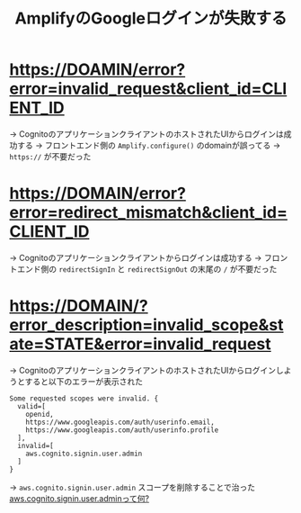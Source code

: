 :PROPERTIES:
:ID:       3C19CF8D-6364-4D76-B1AA-035AEA1E0BD1
:END:
#+title: AmplifyのGoogleログインが失敗する
#+filetags: :Cognito:AWS:

* https://DOAMIN/error?error=invalid_request&client_id=CLIENT_ID
→ CognitoのアプリケーションクライアントのホストされたUIからログインは成功する
  → フロントエンド側の ~Amplify.configure()~ のdomainが誤ってる
  → ~https://~ が不要だった

* https://DOMAIN/error?error=redirect_mismatch&client_id=CLIENT_ID
→ Cognitoのアプリケーションクライアントからログインは成功する
  → フロントエンド側の ~redirectSignIn~ と ~redirectSignOut~ の末尾の ~/~ が不要だった

* https://DOMAIN/?error_description=invalid_scope&state=STATE&error=invalid_request
→ CognitoのアプリケーションクライアントのホストされたUIからログインしようとすると以下のエラーが表示された
#+begin_src 
Some requested scopes were invalid. {
  valid=[
    openid,
    https://www.googleapis.com/auth/userinfo.email,
    https://www.googleapis.com/auth/userinfo.profile
  ],
  invalid=[
    aws.cognito.signin.user.admin
  ]
}
#+end_src

  → ~aws.cognito.signin.user.admin~ スコープを削除することで治った
    [[id:C8229AB8-CBA8-4846-92DF-DC24456BAEB7][aws.cognito.signin.user.adminって何?]]
